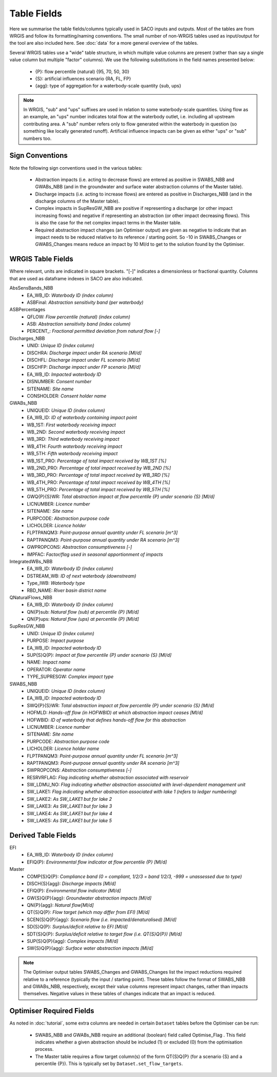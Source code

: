 Table Fields
============

Here we summarise the table fields/columns typically used in SACO inputs and outputs.
Most of the tables are from WRGIS and follow its formatting/naming conventions. The
small number of non-WRGIS tables used as input/output for the tool are also included
here. See :doc:`data` for a more general overview of the tables.

Several WRGIS tables use a "wide" table structure, in which multiple value columns are
present (rather than say a single value column but multiple "factor" columns). We use
the following substitutions in the field names presented below:

    - {P}: flow percentile (natural) {95, 70, 50, 30}
    - {S}: artificial influences scenario {RA, FL, FP}
    - {agg}: type of aggregation for a waterbody-scale quantity {sub, ups}

.. note::

    In WRGIS, "sub" and "ups" suffixes are used in relation to some waterbody-scale
    quantities. Using flow as an example, an "ups" number indicates total flow at the
    waterbody outlet, i.e. including all upstream contributing area. A "sub" number
    refers only to flow generated within the waterbody in question (so something like
    locally generated runoff). Artificial influence impacts can be given as either
    "ups" or "sub" numbers too.

Sign Conventions
----------------

Note the following sign conventions used in the various tables:

    - Abstraction impacts (i.e. acting to decrease flows) are entered as positive in
      SWABS_NBB and GWABs_NBB (and in the groundwater and surface water abstraction
      columns of the Master table).
    - Discharge impacts (i.e. acting to increase flows) are entered as positive in
      Discharges_NBB (and in the discharge columns of the Master table).
    - Complex impacts in SupResGW_NBB are positive if representing a discharge (or
      other impact increasing flows) and negative if representing an abstraction (or
      other impact decreasing flows). This is also the case for the net complex impact
      terms in the Master table.
    - Required abstraction impact changes (an Optimiser output) are given as negative
      to indicate that an impact needs to be reduced relative to its reference / starting
      point. So -10 in SWABS_Changes or GWABS_Changes means reduce an impact by 10 Ml/d
      to get to the solution found by the Optimiser.

WRGIS Table Fields
------------------

Where relevant, units are indicated in square brackets. "[-]" indicates a dimensionless
or fractional quantity. Columns that are used as dataframe indexes in SACO are also
indicated.

AbsSensBands_NBB
    - EA_WB_ID: *Waterbody ID (index column)*
    - ASBFinal: *Abstraction sensitivity band (per waterbody)*

ASBPercentages
    - QFLOW: *Flow percentile (natural) (index column)*
    - ASB: *Abstraction sensitivity band (index column)*
    - PERCENT\_: *Fractional permitted deviation from natural flow [-]*

Discharges_NBB
    - UNID: *Unique ID (index column)*
    - DISCHRA: *Discharge impact under RA scenario [Ml/d]*
    - DISCHFL: *Discharge impact under FL scenario [Ml/d]*
    - DISCHFP: *Discharge impact under FP scenario [Ml/d]*
    - EA_WB_ID: *Impacted waterbody ID*
    - DISNUMBER: *Consent number*
    - SITENAME: *Site name*
    - CONSHOLDER: *Consent holder name*

GWABs_NBB
    - UNIQUEID: *Unique ID (index column)*
    - EA_WB_ID: *ID of waterbody containing impact point*
    - WB_1ST: *First waterbody receiving impact*
    - WB_2ND: *Second waterbody receiving impact*
    - WB_3RD: *Third waterbody receiving impact*
    - WB_4TH: *Fourth waterbody receiving impact*
    - WB_5TH: *Fifth waterbody receiving impact*
    - WB_1ST_PRO: *Percentage of total impact received by WB_1ST [%]*
    - WB_2ND_PRO: *Percentage of total impact received by WB_2ND [%]*
    - WB_3RD_PRO: *Percentage of total impact received by WB_3RD [%]*
    - WB_4TH_PRO: *Percentage of total impact received by WB_4TH [%]*
    - WB_5TH_PRO: *Percentage of total impact received by WB_5TH [%]*
    - GWQ{P}{S}WR: *Total abstraction impact at flow percentile {P} under scenario {S}
      [Ml/d]*
    - LICNUMBER: *Licence number*
    - SITENAME: *Site name*
    - PURPCODE: *Abstraction purpose code*
    - LICHOLDER: *Licence holder*
    - FLPTPANQM3: *Point-purpose annual quantity under FL scenario [m^3]*
    - RAPTPANQM3: *Point-purpose annual quantity under RA scenario [m^3]*
    - GWPROPCONS: *Abstraction consumptiveness [-]*
    - IMPFAC: *Factor/flag used in seasonal apportionment of impacts*

IntegratedWBs_NBB
    - EA_WB_ID: *Waterbody ID (index column)*
    - DSTREAM_WB: *ID of next waterbody (downstream)*
    - Type_IWB: *Waterbody type*
    - RBD_NAME: *River basin district name*

QNaturalFlows_NBB
    - EA_WB_ID: *Waterbody ID (index column)*
    - QN{P}sub: *Natural flow (sub) at percentile {P} [Ml/d]*
    - QN{P}ups: *Natural flow (ups) at percentile {P} [Ml/d]*

SupResGW_NBB
    - UNID: *Unique ID (index column)*
    - PURPOSE: *Impact purpose*
    - EA_WB_ID: *Impacted waterbody ID*
    - SUP{S}Q{P}: *Impact at flow percentile {P} under scenario {S} [Ml/d]*
    - NAME: *Impact name*
    - OPERATOR: *Operator name*
    - TYPE_SUPRESGW: *Complex impact type*

SWABS_NBB
    - UNIQUEID: *Unique ID (index column)*
    - EA_WB_ID: *Impacted waterbody ID*
    - SWQ{P}{S}WR: *Total abstraction impact at flow percentile {P} under scenario {S}
      [Ml/d]*
    - HOFMLD: *Hands-off flow (in HOFWBID) at which abstraction impact ceases [Ml/d]*
    - HOFWBID: *ID of waterbody that defines hands-off flow for this abstraction*
    - LICNUMBER: *Licence number*
    - SITENAME: *Site name*
    - PURPCODE: *Abstraction purpose code*
    - LICHOLDER: *Licence holder name*
    - FLPTPANQM3: *Point-purpose annual quantity under FL scenario [m^3]*
    - RAPTPANQM3: *Point-purpose annual quantity under RA scenario [m^3]*
    - SWPROPCONS: *Abstraction consumptiveness [-]*
    - RESRVRFLAG: *Flag indicating whether abstraction associated with reservoir*
    - SW_LDMU_NO: *Flag indicating whether abstraction associated with level-dependent
      management unit*
    - SW_LAKE1: *Flag indicating whether abstraction associated with lake 1 (refers to
      ledger numbering)*
    - SW_LAKE2: *As SW_LAKE1 but for lake 2*
    - SW_LAKE3: *As SW_LAKE1 but for lake 3*
    - SW_LAKE4: *As SW_LAKE1 but for lake 4*
    - SW_LAKE5: *As SW_LAKE1 but for lake 5*

Derived Table Fields
--------------------

EFI
    - EA_WB_ID: *Waterbody ID (index column)*
    - EFIQ{P}: *Environmental flow indicator at flow percentile {P} [Ml/d]*

Master
    - COMP{S}Q{P}: *Compliance band (0 = compliant, 1/2/3 = band 1/2/3, -999 = unassessed
      due to type)*
    - DISCH{S}{agg}: *Discharge impacts [Ml/d]*
    - EFIQ{P}: *Environmental flow indicator [Ml/d]*
    - GW{S}Q{P}{agg}: *Groundwater abstraction impacts [Ml/d]*
    - QN{P}{agg}: *Natural flow[Ml/d]*
    - QT{S}Q{P}: *Flow target (which may differ from EFI) [Ml/d]*
    - SCEN{S}Q{P}{agg}: *Scenario flow (i.e. impacted/denaturalised) [Ml/d]*
    - SD{S}Q{P}: *Surplus/deficit relative to EFI [Ml/d]*
    - SDT{S}Q{P}: *Surplus/deficit relative to target flow (i.e. QT{S}Q{P}) [Ml/d]*
    - SUP{S}Q{P}{agg}: *Complex impacts [Ml/d]*
    - SW{S}Q{P}{agg}: *Surface water abstraction impacts [Ml/d]*

.. note::

    The Optimiser output tables SWABS_Changes and GWABS_Changes list the impact
    reductions required relative to a reference (typically the input / starting point).
    These tables follow the format of SWABS_NBB and GWABs_NBB, respectively, except
    their value columns represent impact changes, rather than impacts themselves.
    Negative values in these tables of changes indicate that an impact is reduced.

Optimiser Required Fields
-------------------------

As noted in :doc:`tutorial`, some extra columns are needed in certain ``Dataset`` tables
before the Optimiser can be run:

    - SWABS_NBB and GWABs_NBB require an additional (boolean) field called
      Optimise_Flag . This field indicates whether a given abstraction should be
      included (1) or excluded (0) from the optimisation process.
    - The Master table requires a flow target column(s) of the form QT{S}Q{P}
      (for a scenario {S} and a percentile {P}). This is typically set by
      ``Dataset.set_flow_targets``.
